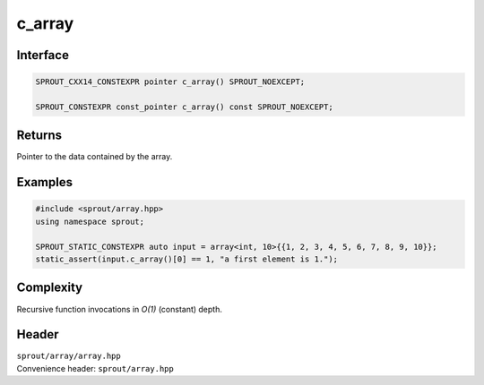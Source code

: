 .. _sprout-array-array-c_array:
###############################################################################
c_array
###############################################################################

Interface
========================================
.. sourcecode:: c++

  SPROUT_CXX14_CONSTEXPR pointer c_array() SPROUT_NOEXCEPT;
  
  SPROUT_CONSTEXPR const_pointer c_array() const SPROUT_NOEXCEPT;

Returns
========================================

| Pointer to the data contained by the array.

Examples
========================================
.. sourcecode:: c++

  #include <sprout/array.hpp>
  using namespace sprout;
  
  SPROUT_STATIC_CONSTEXPR auto input = array<int, 10>{{1, 2, 3, 4, 5, 6, 7, 8, 9, 10}};
  static_assert(input.c_array()[0] == 1, "a first element is 1.");

Complexity
========================================

| Recursive function invocations in *O(1)* (constant) depth.

Header
========================================

| ``sprout/array/array.hpp``
| Convenience header: ``sprout/array.hpp``

